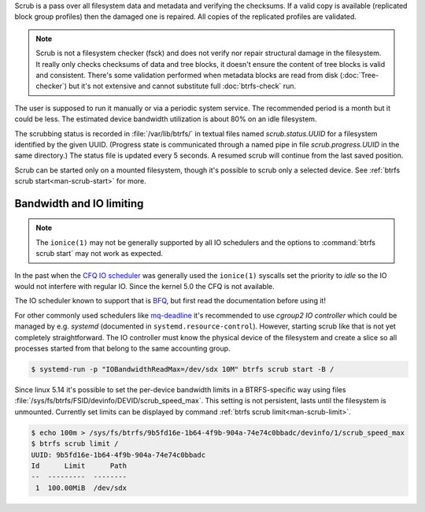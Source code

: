 Scrub is a pass over all filesystem data and metadata and verifying the
checksums. If a valid copy is available (replicated block group profiles) then
the damaged one is repaired. All copies of the replicated profiles are validated.

.. note::
   Scrub is not a filesystem checker (fsck) and does not verify nor repair
   structural damage in the filesystem. It really only checks checksums of data
   and tree blocks, it doesn't ensure the content of tree blocks is valid and
   consistent. There's some validation performed when metadata blocks are read
   from disk (:doc:`Tree-checker`) but it's not extensive and cannot substitute
   full :doc:`btrfs-check` run.

The user is supposed to run it manually or via a periodic system service. The
recommended period is a month but it could be less. The estimated device bandwidth
utilization is about 80% on an idle filesystem.

The scrubbing status is recorded in :file:`/var/lib/btrfs/` in textual files named
*scrub.status.UUID* for a filesystem identified by the given UUID. (Progress
state is communicated through a named pipe in file *scrub.progress.UUID* in the
same directory.) The status file is updated every 5 seconds. A resumed scrub
will continue from the last saved position.

Scrub can be started only on a mounted filesystem, though it's possible to
scrub only a selected device. See :ref:`btrfs scrub start<man-scrub-start>` for more.

.. duplabel:: scrub-io-limiting

Bandwidth and IO limiting
^^^^^^^^^^^^^^^^^^^^^^^^^

.. note::
   The ``ionice(1)`` may not be generally supported by all IO schedulers and
   the options to :command:`btrfs scrub start` may not work as expected.

In the past when the `CFQ IO scheduler
<https://en.wikipedia.org/wiki/Completely_fair_queueing>`__ was generally used
the ``ionice(1)`` syscalls set the priority to *idle* so the IO would not
interfere with regular IO. Since the kernel 5.0 the CFQ is not available.

The IO scheduler known to support that is `BFQ
<https://docs.kernel.org/block/bfq-iosched.html>`__, but first read the
documentation before using it!

For other commonly used schedulers like `mq-deadline
<https://docs.kernel.org/block/blk-mq.html>`__ it's recommended to use
*cgroup2 IO controller* which could be managed by e.g. *systemd*
(documented in ``systemd.resource-control``). However, starting scrub like that
is not yet completely straightforward. The IO controller must know the physical
device of the filesystem and create a slice so all processes started from that
belong to the same accounting group.

.. code-block:: bash

   $ systemd-run -p "IOBandwidthReadMax=/dev/sdx 10M" btrfs scrub start -B /

Since linux 5.14 it's possible to set the per-device bandwidth limits in a
BTRFS-specific way using files :file:`/sys/fs/btrfs/FSID/devinfo/DEVID/scrub_speed_max`.
This setting is not persistent, lasts until the filesystem is unmounted.
Currently set limits can be displayed by command :ref:`btrfs scrub
limit<man-scrub-limit>`.

.. code-block:: bash

   $ echo 100m > /sys/fs/btrfs/9b5fd16e-1b64-4f9b-904a-74e74c0bbadc/devinfo/1/scrub_speed_max
   $ btrfs scrub limit /
   UUID: 9b5fd16e-1b64-4f9b-904a-74e74c0bbadc
   Id      Limit      Path
   --  ---------  --------
    1  100.00MiB  /dev/sdx
